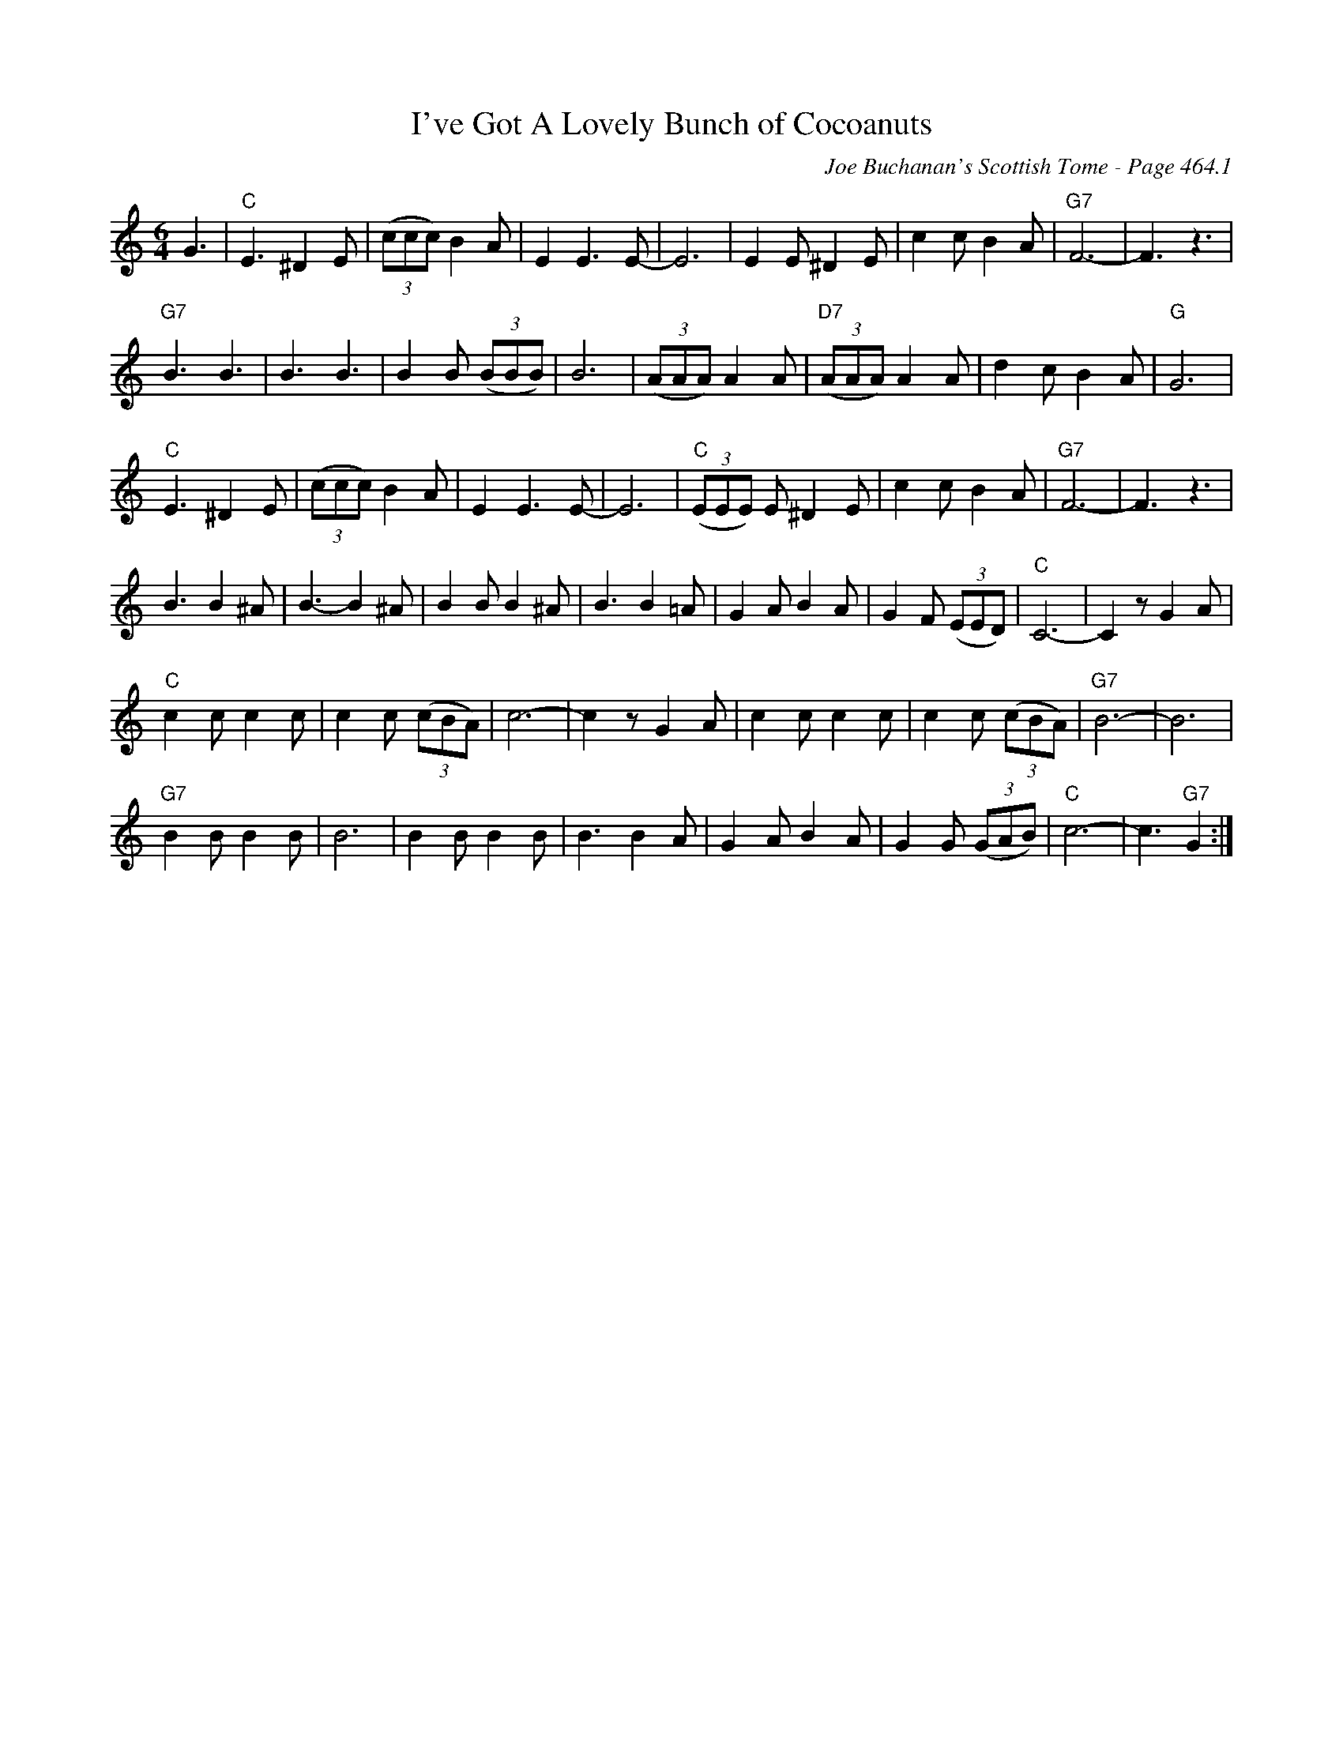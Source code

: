 X:1076
T:I've Got A Lovely Bunch of Cocoanuts
C:Joe Buchanan's Scottish Tome - Page 464.1
I:464 1
Z:Carl Allison
R:Jig
L:1/8
M:6/4
K:C
G3 | "C"E3 ^D2 E | ((3ccc) B2 A | E2 E2> E2- | E6 | E2 E^D2 E | c2 cB2 A | "G7"F6- | F3 z3 |
"G7"B3 B3 | B3 B3 | B2 B ((3BBB) | B6 | ((3AAA) A2 A | "D7"((3AAA) A2 A | d2 c B2A | "G"G6 |
"C"E3 ^D2 E | ((3ccc) B2 A | E2 E2> E2- | E6 | "C"((3EEE) E^D2 E | c2 cB2 A | "G7"F6- | F3 z3 |
B3 B2 ^A | B3- B2 ^A | B2 B B2 ^A | B3 B2 =A | G2 A B2 A | G2 F ((3EED) | "C"C6- | C2 z G2 A |
"C"c2 c c2 c | c2 c ((3cBA) | c6- | c2 z G2 A | c2 c c2 c | c2 c ((3cBA) | "G7"B6- | B6 |
"G7"B2 B B2 B | B6 | B2 B B2 B | B3 B2 A | G2 A B2 A | G2 G ((3GAB) | "C"c6- | c3 "G7"G2 :|
